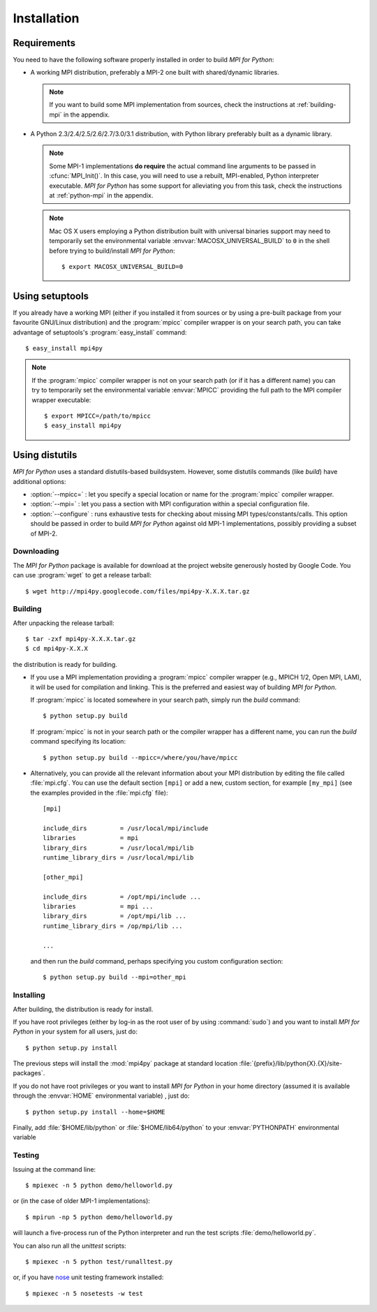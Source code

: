 Installation
============

Requirements
------------

You need to have the following software properly installed in order to
build *MPI for Python*:

* A working MPI distribution, preferably a MPI-2 one built with
  shared/dynamic libraries.

  .. note:: If you want to build some MPI implementation from sources,
     check the instructions at :ref:`building-mpi` in the appendix.

* A Python 2.3/2.4/2.5/2.6/2.7/3.0/3.1 distribution, with Python
  library preferably built as a dynamic library.

  .. note:: Some MPI-1 implementations **do require** the actual
     command line arguments to be passed in :cfunc:`MPI_Init()`. In
     this case, you will need to use a rebuilt, MPI-enabled, Python
     interpreter executable. *MPI for Python* has some support for
     alleviating you from this task, check the instructions at
     :ref:`python-mpi` in the appendix.

  .. note:: Mac OS X users employing a Python distribution built with
     universal binaries support may need to temporarily set the
     environmental variable :envvar:`MACOSX_UNIVERSAL_BUILD` to ``0``
     in the shell before trying to build/install *MPI for Python*::

        $ export MACOSX_UNIVERSAL_BUILD=0


Using **setuptools**
--------------------

If you already have a working MPI (either if you installed it from
sources or by using a pre-built package from your favourite GNU/Linux
distribution) and the :program:`mpicc` compiler wrapper is on your
search path, you can take advantage of setuptools's
:program:`easy_install` command::

    $ easy_install mpi4py

.. note:: If the :program:`mpicc` compiler wrapper is not on your
   search path (or if it has a different name) you can try to
   temporarily set the environmental variable :envvar:`MPICC`
   providing the full path to the MPI compiler wrapper executable::

      $ export MPICC=/path/to/mpicc
      $ easy_install mpi4py


Using **distutils**
--------------------

*MPI for Python* uses a standard distutils-based buildsystem. However,
some distutils commands (like *build*) have additional options:

* :option:`--mpicc=` : let you specify a special location or name for
  the :program:`mpicc` compiler wrapper.

* :option:`--mpi=` : let you pass a section with MPI configuration
  within a special configuration file.

* :option:`--configure` : runs exhaustive tests for checking about
  missing MPI types/constants/calls. This option should be passed in
  order to build *MPI for Python* against old MPI-1 implementations,
  possibly providing a subset of MPI-2.


Downloading
^^^^^^^^^^^^

The *MPI for Python* package is available for download at the project
website generously hosted by Google Code. You can use :program:`wget`
to get a release tarball::

    $ wget http://mpi4py.googlecode.com/files/mpi4py-X.X.X.tar.gz


Building
^^^^^^^^

After unpacking the release tarball::

    $ tar -zxf mpi4py-X.X.X.tar.gz
    $ cd mpi4py-X.X.X

the distribution is ready for building.

- If you use a MPI implementation providing a :program:`mpicc`
  compiler wrapper (e.g., MPICH 1/2, Open MPI, LAM), it will be used
  for compilation and linking. This is the preferred and easiest way
  of building *MPI for Python*.

  If :program:`mpicc` is located somewhere in your search path, simply
  run the *build* command::

    $ python setup.py build

  If :program:`mpicc` is not in your search path or the compiler
  wrapper has a different name, you can run the *build* command
  specifying its location::

    $ python setup.py build --mpicc=/where/you/have/mpicc

- Alternatively, you can provide all the relevant information about
  your MPI distribution by editing the file called
  :file:`mpi.cfg`. You can use the default section ``[mpi]`` or add a
  new, custom section, for example ``[my_mpi]`` (see the examples
  provided in the :file:`mpi.cfg` file)::

    [mpi]

    include_dirs         = /usr/local/mpi/include
    libraries            = mpi
    library_dirs         = /usr/local/mpi/lib
    runtime_library_dirs = /usr/local/mpi/lib

    [other_mpi]

    include_dirs         = /opt/mpi/include ...
    libraries            = mpi ...
    library_dirs         = /opt/mpi/lib ...
    runtime_library_dirs = /op/mpi/lib ...

    ...

  and then run the *build* command, perhaps specifying you custom
  configuration section::

    $ python setup.py build --mpi=other_mpi


Installing
^^^^^^^^^^

After building, the distribution is ready for install.

If you have root privileges (either by log-in as the root user of by
using :command:`sudo`) and you want to install *MPI for Python* in
your system for all users, just do::

    $ python setup.py install

The previous steps will install the :mod:`mpi4py` package at standard
location :file:`{prefix}/lib/python{X}.{X}/site-packages`.

If you do not have root privileges or you want to install *MPI for
Python* in your home directory (assumed it is available through the
:envvar:`HOME` environmental variable) , just do::

    $ python setup.py install --home=$HOME

Finally, add :file:`$HOME/lib/python` or :file:`$HOME/lib64/python` to
your :envvar:`PYTHONPATH` environmental variable


Testing
^^^^^^^

Issuing at the command line::

    $ mpiexec -n 5 python demo/helloworld.py

or (in the case of older MPI-1 implementations)::

    $ mpirun -np 5 python demo/helloworld.py

will launch a five-process run of the Python interpreter and run the
test scripts :file:`demo/helloworld.py`.


You can also run all the *unittest* scripts::

    $ mpiexec -n 5 python test/runalltest.py

or, if you have nose_ unit testing framework installed::

    $ mpiexec -n 5 nosetests -w test

.. _nose: http://somethingaboutorange.com/mrl/projects/nose/
